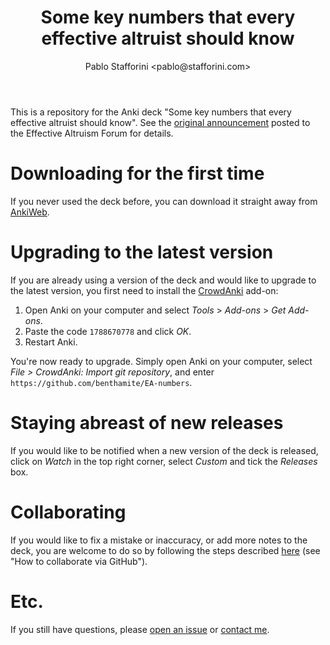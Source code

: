 #+TITLE:Some key numbers that every effective altruist should know
#+AUTHOR: Pablo Stafforini <pablo@stafforini.com>

This is a repository for the Anki deck "Some key numbers that every effective altruist should know". See the [[https://forum.effectivealtruism.org/posts/o9SLSkPJ6A2MWb9Bf/anki-deck-for-some-key-numbers-that-almost-every-ea-should][original announcement]] posted to the Effective Altruism Forum for details.

* Downloading for the first time
If you never used the deck before, you can download it straight away from [[https://ankiweb.net/shared/info/1810848608][AnkiWeb]].

* Upgrading to the latest version
If you are already using a version of the deck and would like to upgrade to the latest version, you first need to install the [[https://github.com/Stvad/CrowdAnki][CrowdAnki]] add-on:

1. Open Anki on your computer and select /Tools/ > /Add-ons/ > /Get Add-ons/.
2. Paste the code ~1788670778~ and click /OK/.
3. Restart Anki.

You're now ready to upgrade. Simply open Anki on your computer, select /File > CrowdAnki: Import git repository/, and enter ~https://github.com/benthamite/EA-numbers~.

* Staying abreast of new releases
If you would like to be notified when a new version of the deck is released, click on /Watch/ in the top right corner, select /Custom/ and tick the /Releases/ box.

* Collaborating
If you would like to fix a mistake or inaccuracy, or add more notes to the deck, you are welcome to do so by following the steps described [[https://github.com/Stvad/CrowdAnki#how-to-collaborate-via-github][here]] (see "How to collaborate via GitHub").

* Etc.
If you still have questions, please [[https://github.com/benthamite/EA-numbers/issues][open an issue]] or [[https://stafforini.com/contact][contact me]].
